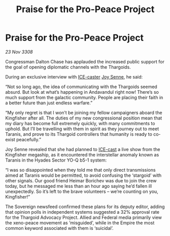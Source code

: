 :PROPERTIES:
:ID:       5f469fe6-04c9-4bf1-8a6c-a44c5981fbec
:END:
#+title: Praise for the Pro-Peace Project
#+filetags: :Empire:Thargoid:galnet:

* Praise for the Pro-Peace Project

/23 Nov 3308/

Congressman Dalton Chase has applauded the increased public support for the goal of opening diplomatic channels with the Thargoids. 

During an exclusive interview with [[id:a12cdcbc-fa10-474e-8654-d3d7da17a307][ICE-caster]] [[id:cff6c365-d60d-4e1e-bf8f-5f0936632885][Joy Senne]], he said: 

“Not so long ago, the idea of communicating with the Thargoids seemed absurd. But look at what’s happening in Andavandul right now! There’s so much support from the galactic community. People are placing their faith in a better future than just endless warfare.” 

“My only regret is that I won’t be joining my fellow campaigners aboard the Kingfisher after all. The duties of my new congressional position mean that my diary has become full extremely quickly, with many commitments to uphold. But I’ll be travelling with them in spirit as they journey out to meet Taranis, and prove to its Thargoid controllers that humanity is ready to co-exist peacefully.” 

Joy Senne revealed that she had planned to [[id:a12cdcbc-fa10-474e-8654-d3d7da17a307][ICE-cast]] a live show from the Kingfisher megaship, as it encountered the interstellar anomaly known as Taranis in the Hyades Sector YO-Q b5-1 system: 

“I was so disappointed when they told me that only direct transmissions aimed at Taranis would be permitted, to avoid confusing the ‘stargoid’ with other signals. Our good friend Heimar Borichev was due to join the crew today, but he messaged me less than an hour ago saying he’d fallen ill unexpectedly. So it’s left to the brave volunteers – we’re counting on you, Kingfisher!” 

The Sovereign newsfeed confirmed these plans for its deputy editor, adding that opinion polls in independent systems suggested a 32% approval rate for the Thargoid Advocacy Project. Allied and Federal media primarily view the xeno-peace movement as ‘misguided’, while in the Empire the most common keyword associated with them is ‘suicidal’.
